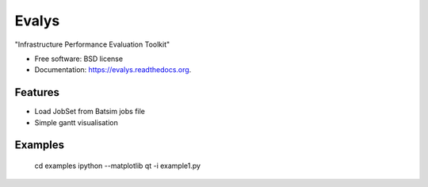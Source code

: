 ===============================
Evalys
===============================

.. image:: https://img.shields.io/travis/oar-team/evalys.svg
        :target: https://travis-ci.org/oar-team/evalys

.. image:: https://img.shields.io/pypi/v/evalys.svg
        :target: https://pypi.python.org/pypi/evalys


"Infrastructure Performance Evaluation Toolkit"

* Free software: BSD license
* Documentation: https://evalys.readthedocs.org.

Features
--------

* Load JobSet from Batsim jobs file
* Simple gantt visualisation


Examples
--------

   cd examples
   ipython --matplotlib qt -i example1.py
